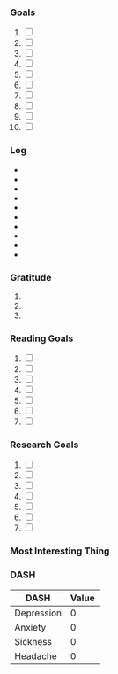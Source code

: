 *** Goals
1. [ ] 
2. [ ]
3. [ ]
4. [ ]
5. [ ]
6. [ ]
7. [ ]
8. [ ]
9. [ ]
10. [ ]
*** Log
- 
- 
- 
- 
- 
- 
- 
- 
- 
- 
*** Gratitude
1. 
2. 
3.
*** Reading Goals
1. [ ]
2. [ ] 
3. [ ]
4. [ ]
5. [ ]
6. [ ]
7. [ ]
*** Research Goals
1. [ ]
2. [ ] 
3. [ ]
4. [ ]
5. [ ]
6. [ ]
7. [ ]
*** Most Interesting Thing
*** DASH
| DASH       | Value |
|------------+-------|
| Depression |     0 |
| Anxiety    |     0 |
| Sickness   |     0 |
| Headache   |     0 |

# Local Variables:
# mode: org-journal
# epa-file-encrypt-to: ("1102102EBE7C3AE4")
# End:
